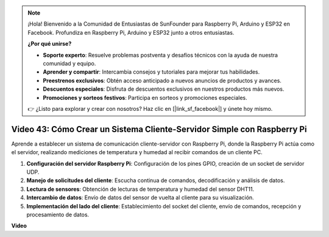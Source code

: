 .. note::

    ¡Hola! Bienvenido a la Comunidad de Entusiastas de SunFounder para Raspberry Pi, Arduino y ESP32 en Facebook. Profundiza en Raspberry Pi, Arduino y ESP32 junto a otros entusiastas.

    **¿Por qué unirse?**

    - **Soporte experto**: Resuelve problemas postventa y desafíos técnicos con la ayuda de nuestra comunidad y equipo.
    - **Aprender y compartir**: Intercambia consejos y tutoriales para mejorar tus habilidades.
    - **Preestrenos exclusivos**: Obtén acceso anticipado a nuevos anuncios de productos y avances.
    - **Descuentos especiales**: Disfruta de descuentos exclusivos en nuestros productos más nuevos.
    - **Promociones y sorteos festivos**: Participa en sorteos y promociones especiales.

    👉 ¿Listo para explorar y crear con nosotros? Haz clic en [|link_sf_facebook|] y únete hoy mismo.

Video 43: Cómo Crear un Sistema Cliente-Servidor Simple con Raspberry Pi
=======================================================================================

Aprende a establecer un sistema de comunicación cliente-servidor con Raspberry Pi, donde la Raspberry Pi actúa como el servidor,
realizando mediciones de temperatura y humedad al recibir comandos de un cliente PC.

#. **Configuración del servidor Raspberry Pi**: Configuración de los pines GPIO, creación de un socket de servidor UDP.
#. **Manejo de solicitudes del cliente**: Escucha continua de comandos, decodificación y análisis de datos.
#. **Lectura de sensores**: Obtención de lecturas de temperatura y humedad del sensor DHT11.
#. **Intercambio de datos**: Envío de datos del sensor de vuelta al cliente para su visualización.
#. **Implementación del lado del cliente**: Establecimiento del socket del cliente, envío de comandos, recepción y procesamiento de datos.

**Video**

.. raw:: html

    <iframe width="700" height="500" src="https://www.youtube.com/embed/HB0mIJkkH04?si=fK7tcVc2d-25iKAd" title="Reproductor de video de YouTube" frameborder="0" allow="accelerometer; autoplay; clipboard-write; encrypted-media; gyroscope; picture-in-picture; web-share" allowfullscreen></iframe>
